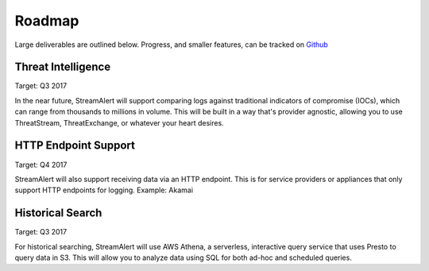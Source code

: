 Roadmap
=======

Large deliverables are outlined below. Progress, and smaller features, can be tracked on `Github <https://github.com/airbnb/streamalert/issues>`_ 

Threat Intelligence
~~~~~~~~~~~~~~~~~~~

Target: Q3 2017

In the near future, StreamAlert will support comparing logs against traditional indicators of compromise (IOCs), which can range from thousands to millions in volume. This will be built in a way that's provider agnostic, allowing you to use ThreatStream, ThreatExchange, or whatever your heart desires.

HTTP Endpoint Support
~~~~~~~~~~~~~~~~~~~~~

Target: Q4 2017

StreamAlert will also support receiving data via an HTTP endpoint. This is for service providers or appliances that only support HTTP endpoints for logging. Example: Akamai

Historical Search
~~~~~~~~~~~~~~~~~

Target: Q3 2017

For historical searching, StreamAlert will use AWS Athena, a serverless, interactive query service that uses Presto to query data in S3. This will allow you to analyze data using SQL for both ad-hoc and scheduled queries.

